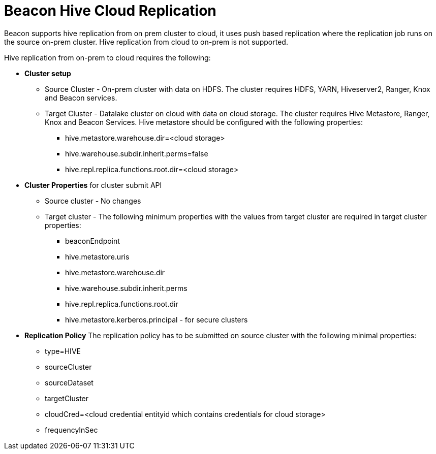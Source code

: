 = Beacon Hive Cloud Replication

Beacon supports hive replication from on prem cluster to cloud, it uses push based replication
where the replication job runs on the source on-prem cluster. Hive replication from cloud to on-prem is not supported.

Hive replication from on-prem to cloud requires the following:

* *Cluster setup*
** Source Cluster - On-prem cluster with data on HDFS. The cluster requires HDFS, YARN, Hiveserver2,
Ranger, Knox and Beacon services.
** Target Cluster - Datalake cluster on cloud with data on cloud storage. The cluster requires Hive Metastore,
Ranger, Knox and Beacon Services. Hive metastore should be configured with the following properties:
*** hive.metastore.warehouse.dir=<cloud storage>
*** hive.warehouse.subdir.inherit.perms=false
*** hive.repl.replica.functions.root.dir=<cloud storage>


* *Cluster Properties* for cluster submit API
** Source cluster - No changes
** Target cluster - The following minimum properties with the values from target cluster are required in target
cluster properties:
*** beaconEndpoint
*** hive.metastore.uris
*** hive.metastore.warehouse.dir
*** hive.warehouse.subdir.inherit.perms
*** hive.repl.replica.functions.root.dir
*** hive.metastore.kerberos.principal - for secure clusters

* *Replication Policy*
The replication policy has to be submitted on source cluster with the following minimal properties:
*** type=HIVE
*** sourceCluster
*** sourceDataset
*** targetCluster
*** cloudCred=<cloud credential entityid which contains credentials for cloud storage>
*** frequencyInSec
